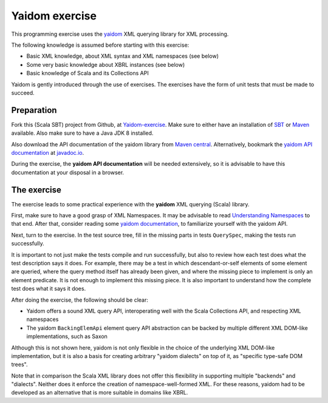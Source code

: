 ===============
Yaidom exercise
===============

This programming exercise uses the `yaidom`_ XML querying library for XML processing.

The following knowledge is assumed before starting with this exercise:

* Basic XML knowledge, about XML syntax and XML namespaces (see below)
* Some very basic knowledge about XBRL instances (see below)
* Basic knowledge of Scala and its Collections API

Yaidom is gently introduced through the use of exercises. The exercises have the form of unit tests that
must be made to succeed.

.. _`yaidom`: https://github.com/dvreeze/yaidom


Preparation
===========

Fork this (Scala SBT) project from Github, at `Yaidom-exercise`_. Make sure to either have an installation of `SBT`_ or
`Maven`_ available. Also make sure to have a Java JDK 8 installed.

Also download the API documentation of the yaidom library from `Maven central`_. Alternatively,
bookmark the `yaidom API documentation`_ at `javadoc.io`_.

During the exercise, the **yaidom API documentation** will be needed extensively, so it is advisable to
have this documentation at your disposal in a browser.

.. _`Yaidom-exercise`: https://github.com/dvreeze/yaidom-exercise
.. _`SBT`: http://www.scala-sbt.org/download.html
.. _`Maven`: https://maven.apache.org/download.cgi
.. _`Maven central`: https://search.maven.org/
.. _`yaidom API documentation`: https://www.javadoc.io/doc/eu.cdevreeze.yaidom/yaidom_2.12/1.7.1
.. _`javadoc.io`: http://javadoc.io/


The exercise
============

The exercise leads to some practical experience with the **yaidom** XML querying (Scala) library.

First, make sure to have a good grasp of XML Namespaces. It may be advisable to read `Understanding Namespaces`_
to that end. After that, consider reading some `yaidom documentation`_, to familiarize yourself with the yaidom API.

Next, turn to the exercise. In the test source tree, fill in the missing parts in tests ``QuerySpec``, making
the tests run successfully.

It is important to not just make the tests compile and run successfully, but also to review how each test does what
the test description says it does. For example, there may be a test in which descendant-or-self elements of some element are
queried, where the query method itself has already been given, and where the missing piece to implement is only an
element predicate. It is not enough to implement this missing piece. It is also important to understand how the complete
test does what it says it does.

After doing the exercise, the following should be clear:

* Yaidom offers a sound XML query API, interoperating well with the Scala Collections API, and respecting XML namespaces
* The yaidom ``BackingElemApi`` element query API abstraction can be backed by multiple different XML DOM-like implementations, such as Saxon

Although this is not shown here, yaidom is not only flexible in the choice of the underlying XML DOM-like implementation,
but it is also a basis for creating arbitrary "yaidom dialects" on top of it, as "specific type-safe DOM trees".

Note that in comparison the Scala XML library does not offer this flexibility in supporting multiple "backends" and "dialects".
Neither does it enforce the creation of namespace-well-formed XML. For these reasons, yaidom had to be developed as an
alternative that is more suitable in domains like XBRL.

.. _`Understanding Namespaces`: http://www.lenzconsulting.com/namespaces/
.. _`yaidom documentation`: http://dvreeze.github.io/

